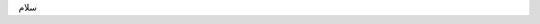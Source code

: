 .. title: test
.. slug: test
.. date: 2015-05-20 21:26:29 UTC
.. tags: 
.. category: 
.. link: 
.. description: 
.. type: text

سلام
